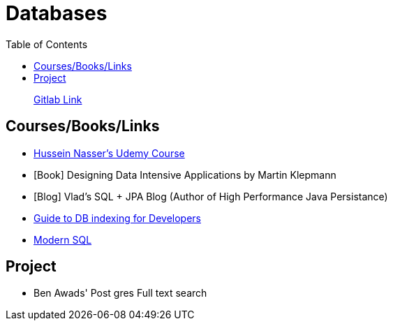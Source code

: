 = Databases
:toc:

> https://gitlab.com/aymanapatel/databases[Gitlab Link]




== Courses/Books/Links



- https://www.udemy.com/course/database-engines-crash-course/[Hussein Nasser's Udemy Course]

- [Book] Designing Data Intensive Applications by Martin Klepmann

- [Blog] Vlad's SQL + JPA Blog (Author of High Performance Java Persistance)

- https://use-the-index-luke.com/[Guide to DB indexing for Developers]

- https://modern-sql.com/[Modern SQL]




== Project

- Ben Awads' Post gres Full text search
